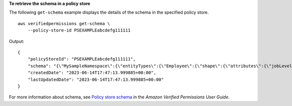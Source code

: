 **To retrieve the schema in a policy store**

The following ``get-schema`` example displays the details of the schema in the specified policy store. ::

    aws verifiedpermissions get-schema \
        --policy-store-id PSEXAMPLEabcdefg111111

Output::

    {
        "policyStoreId": "PSEXAMPLEabcdefg111111",
        "schema": "{\"MySampleNamespace\":{\"entityTypes\":{\"Employee\":{\"shape\":{\"attributes\":{\"jobLevel\":{\"type\":\"Long\"},\"name\":{\"type\":\"String\"}},\"type\":\"Record\"}}},\"actions\":{\"remoteAccess\":{\"appliesTo\":{\"principalTypes\":[\"Employee\"]}}}}}",
        "createdDate": "2023-06-14T17:47:13.999885+00:00",
        "lastUpdatedDate": "2023-06-14T17:47:13.999885+00:00"
    }

For more information about schema, see `Policy store schema <https://docs.aws.amazon.com/verifiedpermissions/latest/userguide/schema.html>`__ in the *Amazon Verified Permissions User Guide*.